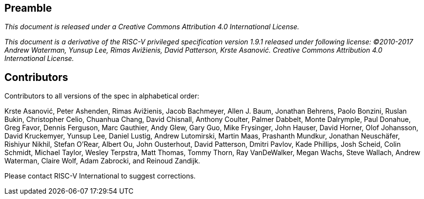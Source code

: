 == Preamble

_This document is released under a Creative Commons Attribution 4.0 International License._

_This document is a derivative of the RISC-V
privileged specification version 1.9.1 released under following license: ©2010-2017 Andrew Waterman, Yunsup Lee, Rimas Avižienis, David Patterson, Krste Asanović. Creative Commons Attribution 4.0 International License._


== Contributors


Contributors to all versions of the spec in alphabetical order:

Krste Asanović, Peter Ashenden, Rimas Avižienis, Jacob Bachmeyer, Allen J. Baum,
Jonathan Behrens, Paolo Bonzini, Ruslan Bukin, Christopher Celio, Chuanhua Chang,
David Chisnall, Anthony Coulter, Palmer Dabbelt, Monte Dalrymple, Paul Donahue,
Greg Favor, Dennis Ferguson,  Marc Gauthier, Andy Glew, Gary Guo, Mike Frysinger,
John Hauser, David Horner, Olof Johansson, David Kruckemyer, Yunsup Lee, Daniel Lustig,
Andrew Lutomirski, Martin Maas, Prashanth Mundkur, Jonathan Neuschäfer, Rishiyur Nikhil,
Stefan O'Rear, Albert Ou, John Ousterhout, David Patterson, Dmitri Pavlov, Kade Phillips,
Josh Scheid, Colin Schmidt, Michael Taylor, Wesley Terpstra, Matt Thomas, Tommy Thorn,
Ray VanDeWalker, Megan Wachs, Steve Wallach, Andrew Waterman, Claire Wolf, Adam Zabrocki,
and Reinoud Zandijk.

Please contact RISC-V International to suggest corrections.